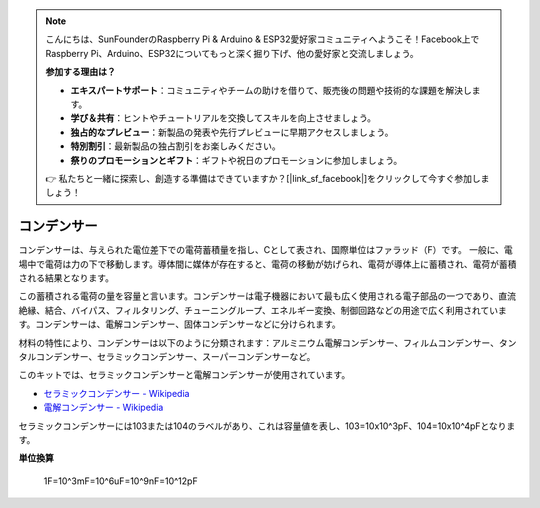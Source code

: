 .. note::

    こんにちは、SunFounderのRaspberry Pi & Arduino & ESP32愛好家コミュニティへようこそ！Facebook上でRaspberry Pi、Arduino、ESP32についてもっと深く掘り下げ、他の愛好家と交流しましょう。

    **参加する理由は？**

    - **エキスパートサポート**：コミュニティやチームの助けを借りて、販売後の問題や技術的な課題を解決します。
    - **学び＆共有**：ヒントやチュートリアルを交換してスキルを向上させましょう。
    - **独占的なプレビュー**：新製品の発表や先行プレビューに早期アクセスしましょう。
    - **特別割引**：最新製品の独占割引をお楽しみください。
    - **祭りのプロモーションとギフト**：ギフトや祝日のプロモーションに参加しましょう。

    👉 私たちと一緒に探索し、創造する準備はできていますか？[|link_sf_facebook|]をクリックして今すぐ参加しましょう！

.. _cpn_capacitor:

コンデンサー
=============

.. image:: img/103_capacitor.png
.. image:: img/10uf_cap.png

コンデンサーは、与えられた電位差下での電荷蓄積量を指し、Cとして表され、国際単位はファラッド（F）です。
一般に、電場中で電荷は力の下で移動します。導体間に媒体が存在すると、電荷の移動が妨げられ、電荷が導体上に蓄積され、電荷が蓄積される結果となります。

この蓄積される電荷の量を容量と言います。コンデンサーは電子機器において最も広く使用される電子部品の一つであり、直流絶縁、結合、バイパス、フィルタリング、チューニングループ、エネルギー変換、制御回路などの用途で広く利用されています。コンデンサーは、電解コンデンサー、固体コンデンサーなどに分けられます。

材料の特性により、コンデンサーは以下のように分類されます：アルミニウム電解コンデンサー、フィルムコンデンサー、タンタルコンデンサー、セラミックコンデンサー、スーパーコンデンサーなど。

このキットでは、セラミックコンデンサーと電解コンデンサーが使用されています。

* `セラミックコンデンサー - Wikipedia <https://en.wikipedia.org/wiki/Ceramic_capacitor>`_

* `電解コンデンサー - Wikipedia <https://en.wikipedia.org/wiki/Electrolytic_capacitor>`_

セラミックコンデンサーには103または104のラベルがあり、これは容量値を表し、103=10x10^3pF、104=10x10^4pFとなります。

**単位換算**

    1F=10^3mF=10^6uF=10^9nF=10^12pF

.. **例**

.. * :ref:`sh_doorbell` (Scratchプロジェクト)
.. * :ref:`sh_eat_apple` (Scratchプロジェクト)
.. * :ref:`sh_fishing` (Scratchプロジェクト)
